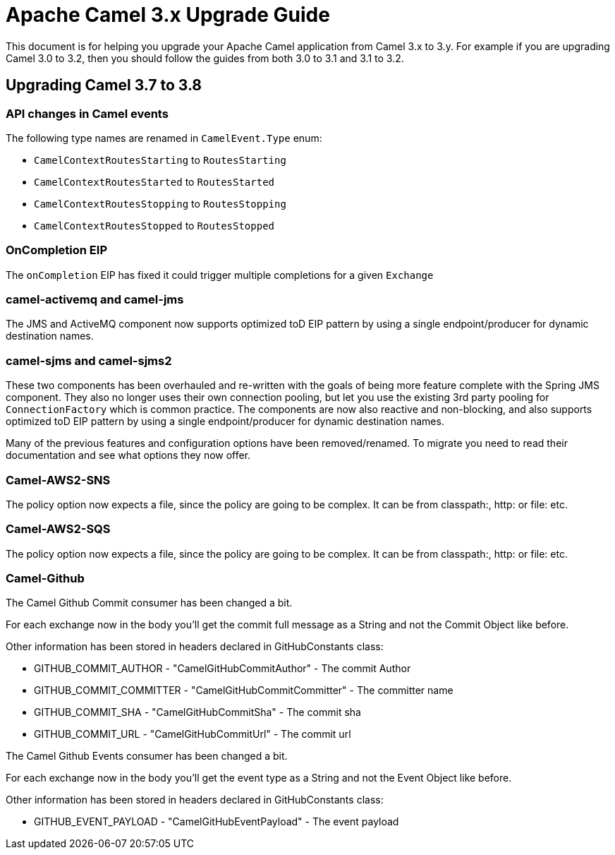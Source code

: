= Apache Camel 3.x Upgrade Guide

This document is for helping you upgrade your Apache Camel application
from Camel 3.x to 3.y. For example if you are upgrading Camel 3.0 to 3.2, then you should follow the guides
from both 3.0 to 3.1 and 3.1 to 3.2.

== Upgrading Camel 3.7 to 3.8

=== API changes in Camel events

The following type names are renamed in `CamelEvent.Type` enum:

- `CamelContextRoutesStarting` to `RoutesStarting`
- `CamelContextRoutesStarted` to `RoutesStarted`
- `CamelContextRoutesStopping` to `RoutesStopping`
- `CamelContextRoutesStopped` to `RoutesStopped`

=== OnCompletion EIP

The `onCompletion` EIP has fixed it could trigger multiple completions for a given `Exchange`

=== camel-activemq and camel-jms

The JMS and ActiveMQ component now supports optimized toD EIP pattern by using a single endpoint/producer for dynamic destination names.

=== camel-sjms and camel-sjms2

These two components has been overhauled and re-written with the goals of being more feature complete with the Spring JMS component.
They also no longer uses their own connection pooling, but let you use the existing 3rd party pooling for `ConnectionFactory` which is common practice.
The components are now also reactive and non-blocking, and also supports optimized toD EIP pattern by using a single endpoint/producer for dynamic destination names.

Many of the previous features and configuration options have been removed/renamed.
To migrate you need to read their documentation and see what options they now offer.

=== Camel-AWS2-SNS

The policy option now expects a file, since the policy are going to be complex. It can be from classpath:, http: or file: etc.

=== Camel-AWS2-SQS

The policy option now expects a file, since the policy are going to be complex. It can be from classpath:, http: or file: etc.

=== Camel-Github

The Camel Github Commit consumer has been changed a bit.

For each exchange now in the body you'll get the commit full message as a String and not the Commit Object like before.

Other information has been stored in headers declared in GitHubConstants class:

* GITHUB_COMMIT_AUTHOR - "CamelGitHubCommitAuthor" - The commit Author
* GITHUB_COMMIT_COMMITTER - "CamelGitHubCommitCommitter" - The committer name
* GITHUB_COMMIT_SHA - "CamelGitHubCommitSha" - The commit sha
* GITHUB_COMMIT_URL - "CamelGitHubCommitUrl" - The commit url

The Camel Github Events consumer has been changed a bit.

For each exchange now in the body you'll get the event type as a String and not the Event Object like before.

Other information has been stored in headers declared in GitHubConstants class:

* GITHUB_EVENT_PAYLOAD - "CamelGitHubEventPayload" - The event payload

